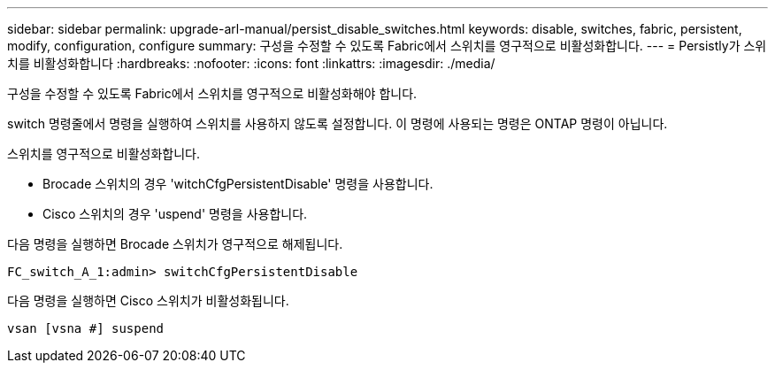 ---
sidebar: sidebar 
permalink: upgrade-arl-manual/persist_disable_switches.html 
keywords: disable, switches, fabric, persistent, modify, configuration, configure 
summary: 구성을 수정할 수 있도록 Fabric에서 스위치를 영구적으로 비활성화합니다. 
---
= Persistly가 스위치를 비활성화합니다
:hardbreaks:
:nofooter: 
:icons: font
:linkattrs: 
:imagesdir: ./media/


[role="lead"]
구성을 수정할 수 있도록 Fabric에서 스위치를 영구적으로 비활성화해야 합니다.

switch 명령줄에서 명령을 실행하여 스위치를 사용하지 않도록 설정합니다. 이 명령에 사용되는 명령은 ONTAP 명령이 아닙니다.

스위치를 영구적으로 비활성화합니다.

* Brocade 스위치의 경우 'witchCfgPersistentDisable' 명령을 사용합니다.
* Cisco 스위치의 경우 'uspend' 명령을 사용합니다.


다음 명령을 실행하면 Brocade 스위치가 영구적으로 해제됩니다.

[listing]
----
FC_switch_A_1:admin> switchCfgPersistentDisable
----
다음 명령을 실행하면 Cisco 스위치가 비활성화됩니다.

[listing]
----
vsan [vsna #] suspend
----